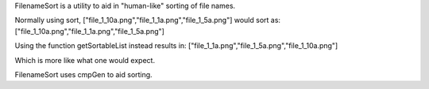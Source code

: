 FilenameSort is a utility to aid in "human-like" sorting of file names.

Normally using sort, ["file_1_10a.png","file_1_1a.png","file_1_5a.png"] would sort as:
["file_1_10a.png","file_1_1a.png","file_1_5a.png"]

Using the function getSortableList instead results in:
["file_1_1a.png","file_1_5a.png","file_1_10a.png"]

Which is more like what one would expect.

FilenameSort uses cmpGen to aid sorting.
